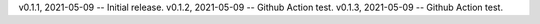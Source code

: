 v0.1.1, 2021-05-09 -- Initial release.
v0.1.2, 2021-05-09 -- Github Action test.
v0.1.3, 2021-05-09 -- Github Action test.
